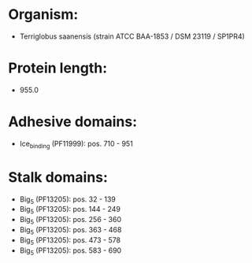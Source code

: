 * Organism:
- Terriglobus saanensis (strain ATCC BAA-1853 / DSM 23119 / SP1PR4)
* Protein length:
- 955.0
* Adhesive domains:
- Ice_binding (PF11999): pos. 710 - 951
* Stalk domains:
- Big_5 (PF13205): pos. 32 - 139
- Big_5 (PF13205): pos. 144 - 249
- Big_5 (PF13205): pos. 256 - 360
- Big_5 (PF13205): pos. 363 - 468
- Big_5 (PF13205): pos. 473 - 578
- Big_5 (PF13205): pos. 583 - 690

